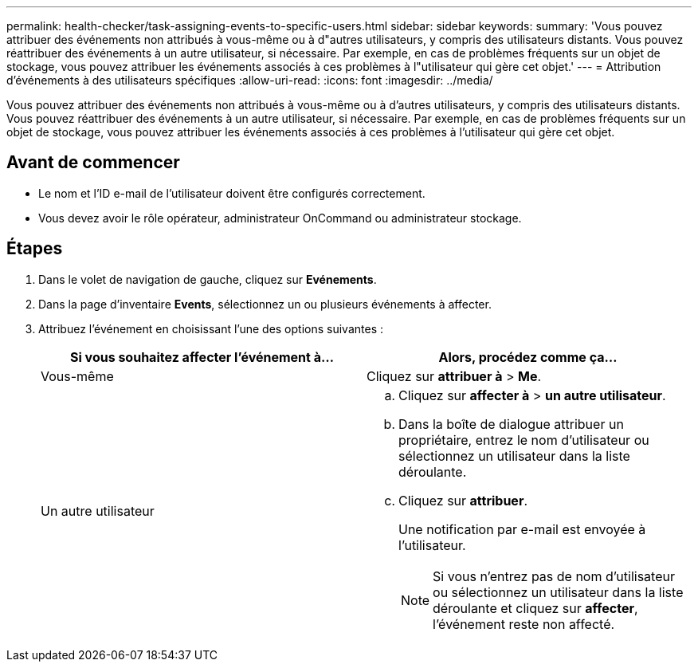 ---
permalink: health-checker/task-assigning-events-to-specific-users.html 
sidebar: sidebar 
keywords:  
summary: 'Vous pouvez attribuer des événements non attribués à vous-même ou à d"autres utilisateurs, y compris des utilisateurs distants. Vous pouvez réattribuer des événements à un autre utilisateur, si nécessaire. Par exemple, en cas de problèmes fréquents sur un objet de stockage, vous pouvez attribuer les événements associés à ces problèmes à l"utilisateur qui gère cet objet.' 
---
= Attribution d'événements à des utilisateurs spécifiques
:allow-uri-read: 
:icons: font
:imagesdir: ../media/


[role="lead"]
Vous pouvez attribuer des événements non attribués à vous-même ou à d'autres utilisateurs, y compris des utilisateurs distants. Vous pouvez réattribuer des événements à un autre utilisateur, si nécessaire. Par exemple, en cas de problèmes fréquents sur un objet de stockage, vous pouvez attribuer les événements associés à ces problèmes à l'utilisateur qui gère cet objet.



== Avant de commencer

* Le nom et l'ID e-mail de l'utilisateur doivent être configurés correctement.
* Vous devez avoir le rôle opérateur, administrateur OnCommand ou administrateur stockage.




== Étapes

. Dans le volet de navigation de gauche, cliquez sur *Evénements*.
. Dans la page d'inventaire *Events*, sélectionnez un ou plusieurs événements à affecter.
. Attribuez l'événement en choisissant l'une des options suivantes :
+
|===
| Si vous souhaitez affecter l'événement à... | Alors, procédez comme ça... 


 a| 
Vous-même
 a| 
Cliquez sur *attribuer à* > *Me*.



 a| 
Un autre utilisateur
 a| 
.. Cliquez sur *affecter à* > *un autre utilisateur*.
.. Dans la boîte de dialogue attribuer un propriétaire, entrez le nom d'utilisateur ou sélectionnez un utilisateur dans la liste déroulante.
.. Cliquez sur *attribuer*.
+
Une notification par e-mail est envoyée à l'utilisateur.

+
[NOTE]
====
Si vous n'entrez pas de nom d'utilisateur ou sélectionnez un utilisateur dans la liste déroulante et cliquez sur *affecter*, l'événement reste non affecté.

====


|===

